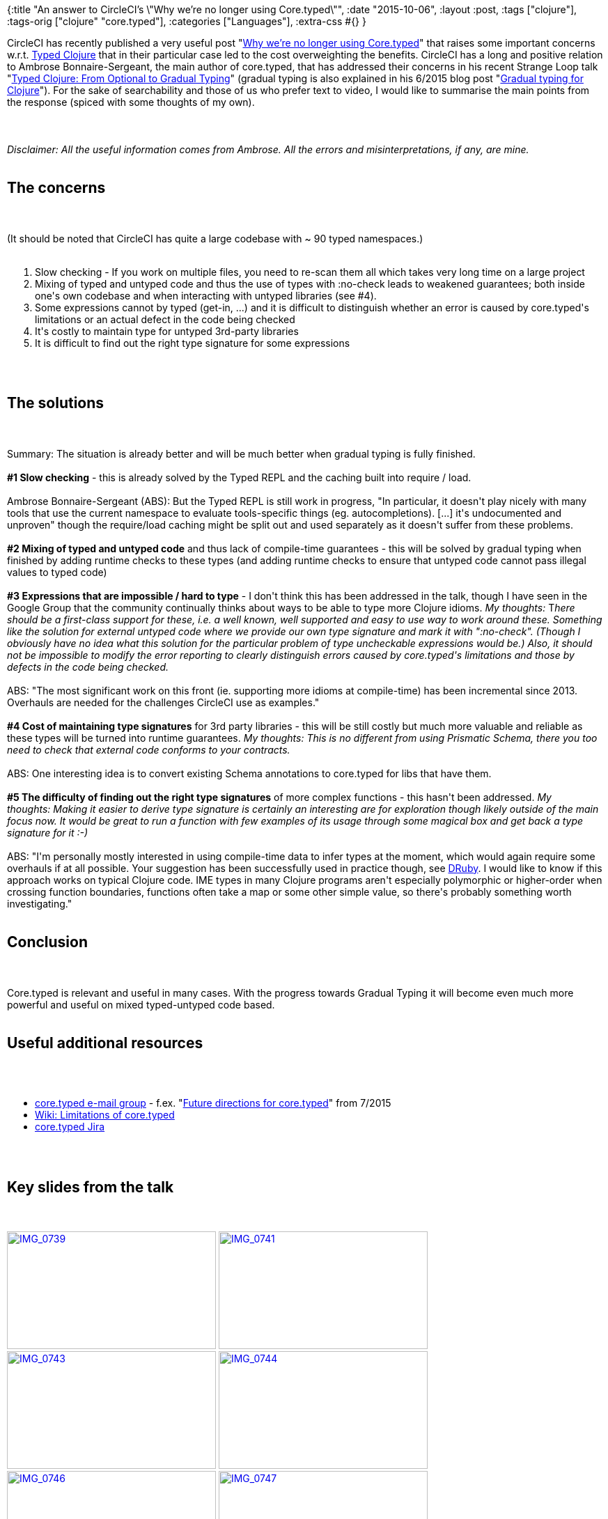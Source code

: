 {:title
 "An answer to CircleCI's \"Why we’re no longer using Core.typed\"",
 :date "2015-10-06",
 :layout :post,
 :tags ["clojure"],
 :tags-orig ["clojure" "core.typed"],
 :categories ["Languages"],
 :extra-css #{}
}

++++
CircleCI has recently published a very useful post "<a href="https://blog.circleci.com/why-were-no-longer-using-core-typed/">Why we’re no longer using Core.typed</a>" that raises some important concerns w.r.t. <a href="https://typedclojure.org/">Typed Clojure</a> that in their particular case led to the cost overweighting the benefits. CircleCI has a long and positive relation to Ambrose Bonnaire-Sergeant, the main author of core.typed, that has addressed their concerns in his recent Strange Loop talk "<a href="https://www.youtube.com/watch?v=yG9CffLlXx0">Typed Clojure: From Optional to Gradual Typing</a>" (gradual typing is also explained in his 6/2015 blog post "<a href="https://frenchy64.github.io/2015/06/19/gradual-typing.html">Gradual typing for Clojure</a>"). For the sake of searchability and those of us who prefer text to video, I would like to summarise the main points from the response (spiced with some thoughts of my own).<br><br><!--more--><br><br><em>Disclaimer: All the useful information comes from Ambrose. All the errors and misinterpretations, if any, are mine.</em><br><br><h2>The concerns</h2><br><br>(It should be noted that CircleCI has quite a large codebase with ~ 90 typed namespaces.)<br><br><ol>
    <li>Slow checking - If you work on multiple files, you need to re-scan them all which takes very long time on a large project</li>
    <li>Mixing of typed and untyped code and thus the use of types with :no-check leads to weakened guarantees; both inside one's own codebase and when interacting with untyped libraries (see #4).</li>
    <li>Some expressions cannot by typed (get-in, ...) and it is difficult to distinguish whether an error is caused by core.typed's limitations or an actual defect in the code being checked</li>
    <li>It's costly to maintain type for untyped 3rd-party libraries</li>
    <li>It is difficult to find out the right type signature for some expressions</li>
</ol><br><br><h2>The solutions</h2><br><br>Summary: The situation is already better and will be much better when gradual typing is fully finished.<br><br><strong>#1 Slow checking</strong> - this is already solved by the Typed REPL and the caching built into require / load.<br><br>Ambrose Bonnaire-Sergeant (ABS): But the Typed REPL is still work in progress, "In particular, it doesn't play nicely with many tools that use the current namespace to evaluate tools-specific things (eg. autocompletions). [...] it's undocumented and unproven" though the require/load caching might be split out and used separately as it doesn't suffer from these problems.<br><br><strong>#2 Mixing of typed and untyped code</strong> and thus lack of compile-time guarantees - this will be solved by gradual typing when finished by adding runtime checks to these types (and adding runtime checks to ensure that untyped code cannot pass illegal values to typed code)<br><br><strong>#3 Expressions that are impossible / hard to type</strong> - I don't think this has been addressed in the talk, though I have seen in the Google Group that the community continually thinks about ways to be able to type more Clojure idioms. <em>My thoughts: </em>T<i>here should be a first-class support for these, i.e. a well known, well supported and easy to use way to work around these. Something like the solution for external untyped code where we provide our own type signature and mark it with ":no-check". (Though I obviously have no idea what this solution for the particular problem of type uncheckable expressions would be.) Also, it should not be impossible to modify the error reporting to clearly distinguish errors caused by core.typed's limitations and those by defects in the code being checked.</i><br><br>ABS: "The most significant work on this front (ie. supporting more idioms at compile-time) has been incremental since 2013. Overhauls are needed for the challenges CircleCI use as examples."<br><br><strong>#4 Cost of maintaining type signatures</strong> for 3rd party libraries - this will be still costly but much more valuable and reliable as these types will be turned into runtime guarantees. <em>My thoughts: This is no different from using Prismatic Schema, there you too need to check that external code conforms to your contracts.</em><br><br>ABS: One interesting idea is to convert existing Schema annotations to core.typed for libs that have them.<br><br><strong>#5 The difficulty of finding out the right type signatures</strong> of more complex functions - this hasn't been addressed. <em>My thoughts: Making it easier to derive type signature is certainly an interesting are for exploration though likely outside of the main focus now. It would be great to run a function with few examples of its usage through some magical box and get back a type signature for it :-)</em><br><br>ABS: "I'm personally mostly interested in using compile-time data to infer types at the moment, which would again require some overhauls if at all possible. Your suggestion has been successfully used in practice though, see <a href="https://www.cs.umd.edu/projects/PL/druby/" target="_blank">DRuby</a>. I would like to know if this approach works on typical Clojure code. IME types in many Clojure programs aren't especially polymorphic or higher-order when crossing function boundaries, functions often take a map or some other simple value, so there's probably something worth investigating."<br><br><h2>Conclusion</h2><br><br>Core.typed is relevant and useful in many cases. With the progress towards Gradual Typing it will become even much more powerful and useful on mixed typed-untyped code based.<br><br><h2>Useful additional resources</h2><br><br><ul>
    <li><a href="https://groups.google.com/forum/#!forum/clojure-core-typed">core.typed e-mail group</a> - f.ex. "<a href="https://groups.google.com/d/msg/clojure-core-typed/XItabfiBoGw/cB7IIOhbh9wJ">Future directions for core.typed</a>" from 7/2015</li>
    <li><a href="https://github.com/clojure/core.typed/wiki/Limitations">Wiki: Limitations of core.typed</a></li>
    <li><a href="https://dev.clojure.org/jira/browse/CTYP">core.typed Jira</a></li>
</ul><br><br><h2>Key slides from the talk</h2><br><br><a href="/images/2015/10/img_0739.png"><img class="alignnone size-medium wp-image-4474" src="/images/2015/10/img_0739.png?w=300" alt="IMG_0739" width="300" height="169" /></a> <a href="/images/2015/10/img_0741.png"><img class="alignnone size-medium wp-image-4475" src="/images/2015/10/img_0741.png?w=300" alt="IMG_0741" width="300" height="169" /></a> <a href="/images/2015/10/img_0743.png"><img class="alignnone size-medium wp-image-4476" src="/images/2015/10/img_0743.png?w=300" alt="IMG_0743" width="300" height="169" /></a> <a href="/images/2015/10/img_0744.png"><img class="alignnone size-medium wp-image-4477" src="/images/2015/10/img_0744.png?w=300" alt="IMG_0744" width="300" height="169" /></a> <a href="/images/2015/10/img_0746.png"><img class="alignnone size-medium wp-image-4478" src="/images/2015/10/img_0746.png?w=300" alt="IMG_0746" width="300" height="169" /></a> <a href="/images/2015/10/img_0747.png"><img class="alignnone size-medium wp-image-4479" src="/images/2015/10/img_0747.png?w=300" alt="IMG_0747" width="300" height="169" /></a> <a href="/images/2015/10/img_0750.png"><img class="alignnone size-medium wp-image-4480" src="/images/2015/10/img_0750.png?w=300" alt="IMG_0750" width="300" height="169" /></a> <a href="/images/2015/10/img_0751.png"><img class="alignnone size-medium wp-image-4481" src="/images/2015/10/img_0751.png?w=300" alt="IMG_0751" width="300" height="169" /></a> <a href="/images/2015/10/img_0755.png"><img class="alignnone size-medium wp-image-4482" src="/images/2015/10/img_0755.png?w=300" alt="IMG_0755" width="300" height="169" /></a>
++++
